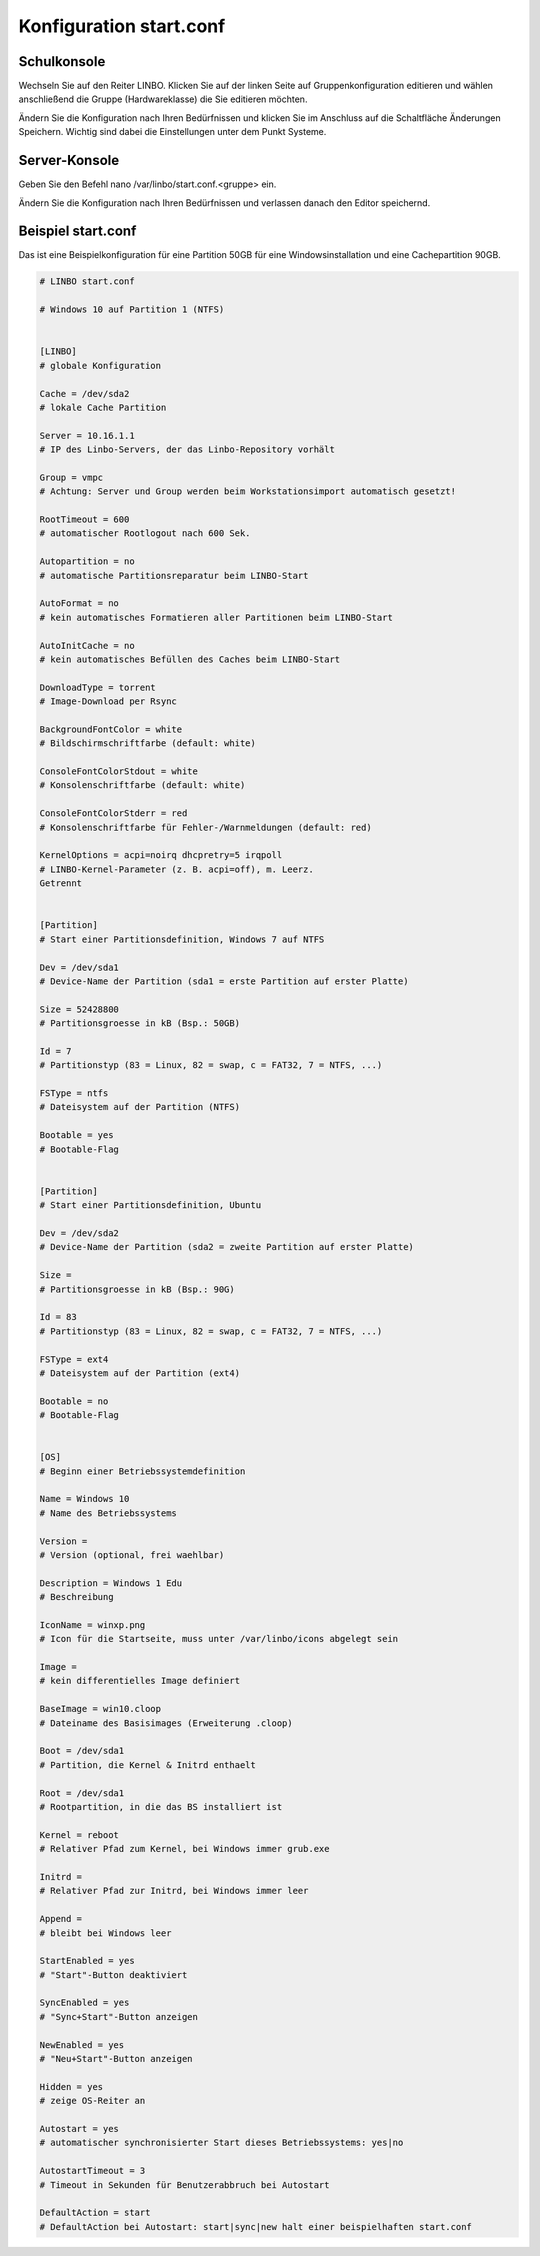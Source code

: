 Konfiguration start.conf
========================



Schulkonsole
------------

Wechseln Sie auf den Reiter
LINBO. Klicken Sie auf der linken Seite auf
Gruppenkonfiguration editieren
und wählen anschließend die Gruppe (Hardwareklasse) die Sie editieren möchten.

|10000000000003FC0000030089B2BD2A_png|


Ändern Sie die Konfiguration nach Ihren Bedürfnissen und klicken Sie im Anschluss auf die Schaltfläche
Änderungen Speichern. Wichtig sind dabei die Einstellungen unter dem Punkt Systeme.

|1000000000000382000003C15DFFA156_png|


Server-Konsole
--------------

Geben Sie den Befehl
nano /var/linbo/start.conf.<gruppe>
ein.

|100000000000028800000188045E477F_png|

Ändern Sie die Konfiguration nach Ihren Bedürfnissen und verlassen danach den Editor speichernd.

|1000000000000295000002927824780F_png|


Beispiel start.conf
-------------------

Das ist eine Beispielkonfiguration für eine Partition 50GB für eine Windowsinstallation und eine Cachepartition 90GB.

.. code:: bash

    # LINBO start.conf

    # Windows 10 auf Partition 1 (NTFS)


    [LINBO]
    # globale Konfiguration

    Cache = /dev/sda2
    # lokale Cache Partition

    Server = 10.16.1.1
    # IP des Linbo-Servers, der das Linbo-Repository vorhält

    Group = vmpc
    # Achtung: Server und Group werden beim Workstationsimport automatisch gesetzt!

    RootTimeout = 600
    # automatischer Rootlogout nach 600 Sek.

    Autopartition = no
    # automatische Partitionsreparatur beim LINBO-Start

    AutoFormat = no
    # kein automatisches Formatieren aller Partitionen beim LINBO-Start

    AutoInitCache = no
    # kein automatisches Befüllen des Caches beim LINBO-Start

    DownloadType = torrent
    # Image-Download per Rsync

    BackgroundFontColor = white
    # Bildschirmschriftfarbe (default: white)

    ConsoleFontColorStdout = white
    # Konsolenschriftfarbe (default: white)

    ConsoleFontColorStderr = red
    # Konsolenschriftfarbe für Fehler-/Warnmeldungen (default: red)

    KernelOptions = acpi=noirq dhcpretry=5 irqpoll
    # LINBO-Kernel-Parameter (z. B. acpi=off), m. Leerz.
    Getrennt


    [Partition]
    # Start einer Partitionsdefinition, Windows 7 auf NTFS

    Dev = /dev/sda1
    # Device-Name der Partition (sda1 = erste Partition auf erster Platte)

    Size = 52428800
    # Partitionsgroesse in kB (Bsp.: 50GB)

    Id = 7
    # Partitionstyp (83 = Linux, 82 = swap, c = FAT32, 7 = NTFS, ...)

    FSType = ntfs
    # Dateisystem auf der Partition (NTFS)

    Bootable = yes
    # Bootable-Flag


    [Partition]
    # Start einer Partitionsdefinition, Ubuntu

    Dev = /dev/sda2
    # Device-Name der Partition (sda2 = zweite Partition auf erster Platte)

    Size =
    # Partitionsgroesse in kB (Bsp.: 90G)

    Id = 83
    # Partitionstyp (83 = Linux, 82 = swap, c = FAT32, 7 = NTFS, ...)

    FSType = ext4
    # Dateisystem auf der Partition (ext4)

    Bootable = no
    # Bootable-Flag


    [OS]
    # Beginn einer Betriebssystemdefinition

    Name = Windows 10
    # Name des Betriebssystems

    Version =
    # Version (optional, frei waehlbar)

    Description = Windows 1 Edu
    # Beschreibung

    IconName = winxp.png
    # Icon für die Startseite, muss unter /var/linbo/icons abgelegt sein

    Image =
    # kein differentielles Image definiert

    BaseImage = win10.cloop
    # Dateiname des Basisimages (Erweiterung .cloop)

    Boot = /dev/sda1
    # Partition, die Kernel & Initrd enthaelt

    Root = /dev/sda1
    # Rootpartition, in die das BS installiert ist

    Kernel = reboot
    # Relativer Pfad zum Kernel, bei Windows immer grub.exe

    Initrd =
    # Relativer Pfad zur Initrd, bei Windows immer leer

    Append =
    # bleibt bei Windows leer

    StartEnabled = yes
    # "Start"-Button deaktiviert

    SyncEnabled = yes
    # "Sync+Start"-Button anzeigen

    NewEnabled = yes
    # "Neu+Start"-Button anzeigen

    Hidden = yes
    # zeige OS-Reiter an

    Autostart = yes
    # automatischer synchronisierter Start dieses Betriebssystems: yes|no

    AutostartTimeout = 3
    # Timeout in Sekunden für Benutzerabbruch bei Autostart

    DefaultAction = start
    # DefaultAction bei Autostart: start|sync|new halt einer beispielhaften start.conf


.. |1000000000000295000002927824780F_png| image:: media/1000000000000295000002927824780F.png
    :width: 11.999cm
    :height: 11.944cm


.. |10000000000003FC0000030089B2BD2A_png| image:: media/10000000000003FC0000030089B2BD2A.png
    :width: 12.011cm
    :height: 9.042cm


.. |1000000000000382000003C15DFFA156_png| image:: media/1000000000000382000003C15DFFA156.png
    :width: 15.99cm
    :height: 17.112cm


.. |100000000000028800000188045E477F_png| image:: media/100000000000028800000188045E477F.png
    :width: 12.002cm
    :height: 7.261cm

